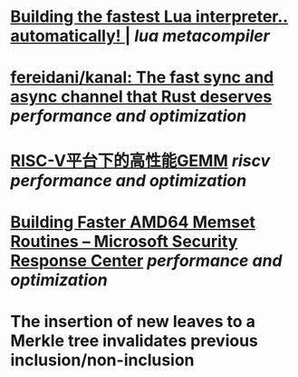 * [[https://sillycross.github.io/2022/11/22/2022-11-22/][Building the fastest Lua interpreter.. automatically! |]] [[lua]] [[metacompiler]]
* [[https://github.com/fereidani/kanal][fereidani/kanal: The fast sync and async channel that Rust deserves]] [[performance and optimization]]
* [[https://raw.githubusercontent.com/cnrv/RVSC2022-Slides/main/high-perf.-gemm-on-riscv-rvsc2022.pdf][RISC-V平台下的高性能GEMM]] [[riscv]] [[performance and optimization]]
* [[https://msrc-blog.microsoft.com/2021/01/11/building-faster-amd64-memset-routines/][Building Faster AMD64 Memset Routines – Microsoft Security Response Center]] [[performance and optimization]]
* The insertion of new leaves to a Merkle tree invalidates previous inclusion/non-inclusion